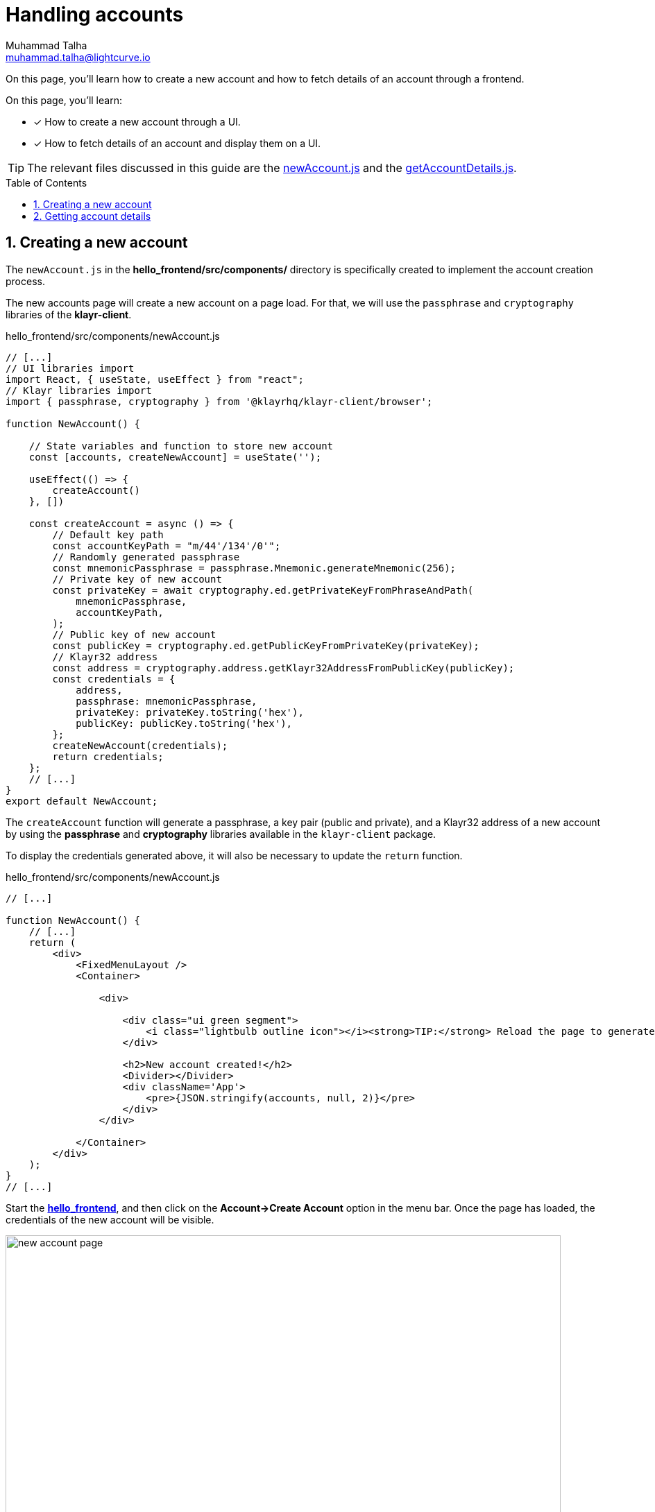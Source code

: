 = Handling accounts
Muhammad Talha <muhammad.talha@lightcurve.io>
:toc: preamble
:toclevels: 5
:sectnums:
:page-toclevels: 4
:idprefix:
:idseparator: -
:imagesdir: ../../assets/images
:sdk_docs: klayr-sdk::

// External URLs
:url_start_frontend: https://github.com/KlayrHQ/klayr-sdk-examples/blob/development/guides/07-ui-boilerplate/hello_frontend/README.md#start-hello_frontend
:url_newAccount: https://github.com/KlayrHQ/klayr-sdk-examples/blob/development/tutorials/hello/hello_frontend/src/components/newAccount.js
:url_getAccountDetails: https://github.com/KlayrHQ/klayr-sdk-examples/blob/development/tutorials/hello/hello_frontend/src/components/getAccountDetails.js

// Project URLs
:url_start_client: build-blockchain/module/command.adoc#start-client

On this page, you'll learn how to create a new account and how to fetch details of an account through a frontend.

====
On this page, you'll learn:

* [x] How to create a new account through a UI.
* [x] How to fetch details of an account and display them on a UI.
====

TIP: The relevant files discussed in this guide are the {url_newAccount}[newAccount.js^] and the {url_getAccountDetails}[getAccountDetails.js^].

== Creating a new account
The `newAccount.js` in the *hello_frontend/src/components/* directory is specifically created to implement the account creation process.

The new accounts page will create a new account on a page load. 
For that, we will use the `passphrase` and `cryptography` libraries of the *klayr-client*.

.hello_frontend/src/components/newAccount.js
[source,javascript]
----
// [...]
// UI libraries import
import React, { useState, useEffect } from "react";
// Klayr libraries import
import { passphrase, cryptography } from '@klayrhq/klayr-client/browser';

function NewAccount() {

    // State variables and function to store new account
    const [accounts, createNewAccount] = useState('');

    useEffect(() => {
        createAccount()
    }, [])

    const createAccount = async () => {
        // Default key path
        const accountKeyPath = "m/44'/134'/0'";
        // Randomly generated passphrase
        const mnemonicPassphrase = passphrase.Mnemonic.generateMnemonic(256);
        // Private key of new account
        const privateKey = await cryptography.ed.getPrivateKeyFromPhraseAndPath(
            mnemonicPassphrase,
            accountKeyPath,
        );
        // Public key of new account
        const publicKey = cryptography.ed.getPublicKeyFromPrivateKey(privateKey);
        // Klayr32 address
        const address = cryptography.address.getKlayr32AddressFromPublicKey(publicKey);
        const credentials = {
            address,
            passphrase: mnemonicPassphrase,
            privateKey: privateKey.toString('hex'),
            publicKey: publicKey.toString('hex'),
        };
        createNewAccount(credentials);
        return credentials;
    };
    // [...]
}
export default NewAccount;
----

The `createAccount` function will generate a passphrase, a key pair (public and private), and a Klayr32 address of a new account by using the *passphrase* and *cryptography* libraries available in the `klayr-client` package. 

To display the credentials generated above, it will also be necessary to update the `return` function.

.hello_frontend/src/components/newAccount.js
[source,javascript]
----
// [...]

function NewAccount() {
    // [...]
    return (
        <div>
            <FixedMenuLayout />
            <Container>

                <div>

                    <div class="ui green segment">
                        <i class="lightbulb outline icon"></i><strong>TIP:</strong> Reload the page to generate a new account.
                    </div>

                    <h2>New account created!</h2>
                    <Divider></Divider>
                    <div className='App'>
                        <pre>{JSON.stringify(accounts, null, 2)}</pre>
                    </div>
                </div>

            </Container>
        </div>
    );
}
// [...]
----

Start the {url_start_frontend}[*hello_frontend*^], and then click on the *Account->Create Account* option in the menu bar.
Once the page has loaded, the credentials of the new account will be visible.

[#create-a-new-account-page]
.Create a new account page
image::integrate-blockchain/integrate-ui/newAccount.jpg["new account page", 800]

== Getting account details
With a working account creation feature, let's update the `getAccountDetails.js` in the *hello_frontend/src/components/* directory to support the fetching account details feature.


.hello_frontend/src/components/getAccountDetails.js
[source,javascript]
----
// [...]
// UI libraries import
import React, { useState } from "react";
// Import api.js 
import * as api from '../api';

function GetAccountDetails() {
    // State variables and function to store account details.
    const [state, updateState] = useState({
        address: '',
        error: '',
        account: {},
        auth: {},
        hello: {}
    });
    // Will get triggered when the value is changed in the input.
    const handleChange = (event) => {
        const { name, value } = event.target;
        updateState({
            ...state,
            [name]: value,
        });
    };
    // Will get triggered on 'Submit'.
    const handleSubmit = async (event) => {
        event.preventDefault();
        const client = await api.getClient();
        let responseError = '';
        let authenticationDetails;
        let accountBalance;
        let latestHello;

        // Retrieves the account details from the blockchain, based on the provided address.
        await client.invoke("token_getBalance", {
            address: state.address,
            tokenID: "0000000100000000" // It can be found in the genesis_assets.json file of the client.
        }).then(async response => {
            if (typeof response.error !== 'undefined') {
                responseError = response.error.message
            } else {
                accountBalance = response;
                const authDetails = await client.invoke("auth_getAuthAccount", {
                    address: state.address,
                    tokenID: "0000000100000000"
                });
                authenticationDetails = authDetails;
            }
            const helloMessage = await client.invoke("hello_getHello", {
                address: state.address,
            })
            if (typeof helloMessage.message === 'string') {
                latestHello = helloMessage;
            }
            else if (helloMessage.error.message.includes("does not exist")) {
                latestHello = "message not found";
            }
            return [response, authenticationDetails, latestHello];
        })

        updateState({
            ...state,
            error: responseError,
            account: accountBalance,
            auth: authenticationDetails,
            hello: latestHello
        });
    };
    // [...]
}
export default GetAccountDetails;
----
The `handleSubmit` function will use the *apiClient* to invoke the `token_getBalance` and `auth_getAuthAccount` endpoints. 
It will also invoke the `hello_getHello` endpoint to fetch the latest hello message sent from the given address.

The response to these requests will be shown to the user with the `displayData` function described in the following snippet:

[#error-display]
.hello_frontend/src/components/getAccountDetails.js
[source,javascript]
----
// [...]

function GetAccountDetails() {
        // [...]
        const displayData = () => {
        // If an error occurs, display the appropriate error.
        if (state.error !== '') {
            return (
                <>
                    <div className="ui red segment" style={{ overflow: 'auto' }}>
                        <h3>Something went wrong! :(</h3>
                        <pre><strong>Error:</strong> {JSON.stringify(state.error, null, 2)}</pre>
                    </div>
                </>
            )
        }
        // If no hello message is found, only show account and auth details.
        else if (state.hello === 'message not found') {
            return (
                <>
                    <h3>Your account details are:</h3>
                    <div className="ui green segment" style={{ overflow: 'auto' }}>
                        <pre>Account: {JSON.stringify(state.account, null, 2)}</pre>
                        <pre>Authentication details: {JSON.stringify(state.auth, null, 2)}</pre>
                    </div>
                </>
            )
        }
        // Check the values of the response received and display data accordingly.
        else if (typeof state.account !== 'undefined' && state.account.availableBalance >= 0 && state.hello !== 'message not found') {
            return (
                <>
                    <h3>Your account details are:</h3>
                    <div className="ui green segment" style={{ overflow: 'auto' }}>
                        <pre>Account: {JSON.stringify(state.account, null, 2)}</pre>
                        <pre>Authentication details: {JSON.stringify(state.auth, null, 2)}</pre>
                        <pre>Latest Hello message: {JSON.stringify(state.hello, null, 2)}</pre>
                    </div>
                </>
            )
        }
        else {
            return (<p></p>)
        }
    }
    // [...]
}
// [...]
----
Finally, in the `return` function, we will call the `displayData` function to display the appropriate response.

.hello_frontend/src/components/getAccountDetails.js
[source,javascript]
----
// [...]

function GetAccountDetails() {
        // [...]
    return (
        <div>
            <FixedMenuLayout />
            <Container>
                <h2>Account details</h2>
                <p>Get account details by submitting a Klayr32 address.</p>
                <Divider></Divider>
                <div className="ui two column doubling stackable grid container">
                    <div className="column">

                        <Form onSubmit={handleSubmit}>
                            <Form.Field>
                                <label>Klayr32 address:</label>
                                <input placeholder="Klayr32 address" id="address" name="address" onChange={handleChange} value={state.address} />
                            </Form.Field>
                            <Button type='submit' fluid size='large' style={{ backgroundColor: '#2BD67B', color: 'white' }}>Submit</Button>
                        </Form>
                    </div>

                    <div className='column'>
                        <>
                            {displayData()}
                        </>
                    </div>
                </div>
            </Container >
        </div >
    );
}
// [...]
----
Start the xref:{url_start_client}[*hello_client*] and ensure that the {url_start_frontend}[*hello_frontend*^] is running as well.

Create a new account using the <<create-a-new-account-page, Create Account>> page, copy the address, and open the *Account->Account details* page. 
[#check-balance]
Paste the copied Klayr32 address and click on the *Submit* button.
The UI will display the account details similar to the following snapshot:

.Get account details
image::integrate-blockchain/integrate-ui/getAccountDetails.jpg["get details page", 800]

In the case whereby an error occurs, it will be displayed in the UI, as in the `displayData` function we have also implemented <<error-display, error handling>>.

.Error in fetching details on an account
image::integrate-blockchain/integrate-ui/getAccountDetails-error.jpg["get details page-error", 800]
